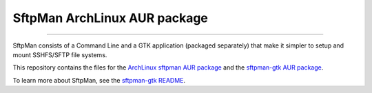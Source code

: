 SftpMan ArchLinux AUR package
=============================

.. image:: https://github.com/spantaleev/sftpman-gtk/raw/master/sftpman-gui.png

---------------------------------------

SftpMan consists of a Command Line and a GTK application (packaged separately) that make it simpler to setup and mount SSHFS/SFTP file systems.

This repository contains the files for the `ArchLinux`_ `sftpman AUR package`_ and the `sftpman-gtk AUR package`_.

To learn more about SftpMan, see the `sftpman-gtk README`_.


.. _ArchLinux: http://www.archlinux.org/
.. _sftpman AUR package: http://aur.archlinux.org/packages.php?ID=49211
.. _sftpman-gtk AUR package: http://aur.archlinux.org/packages.php?ID=49959
.. _sftpman-gtk README: https://github.com/spantaleev/sftpman-gtk/blob/master/README.rst
